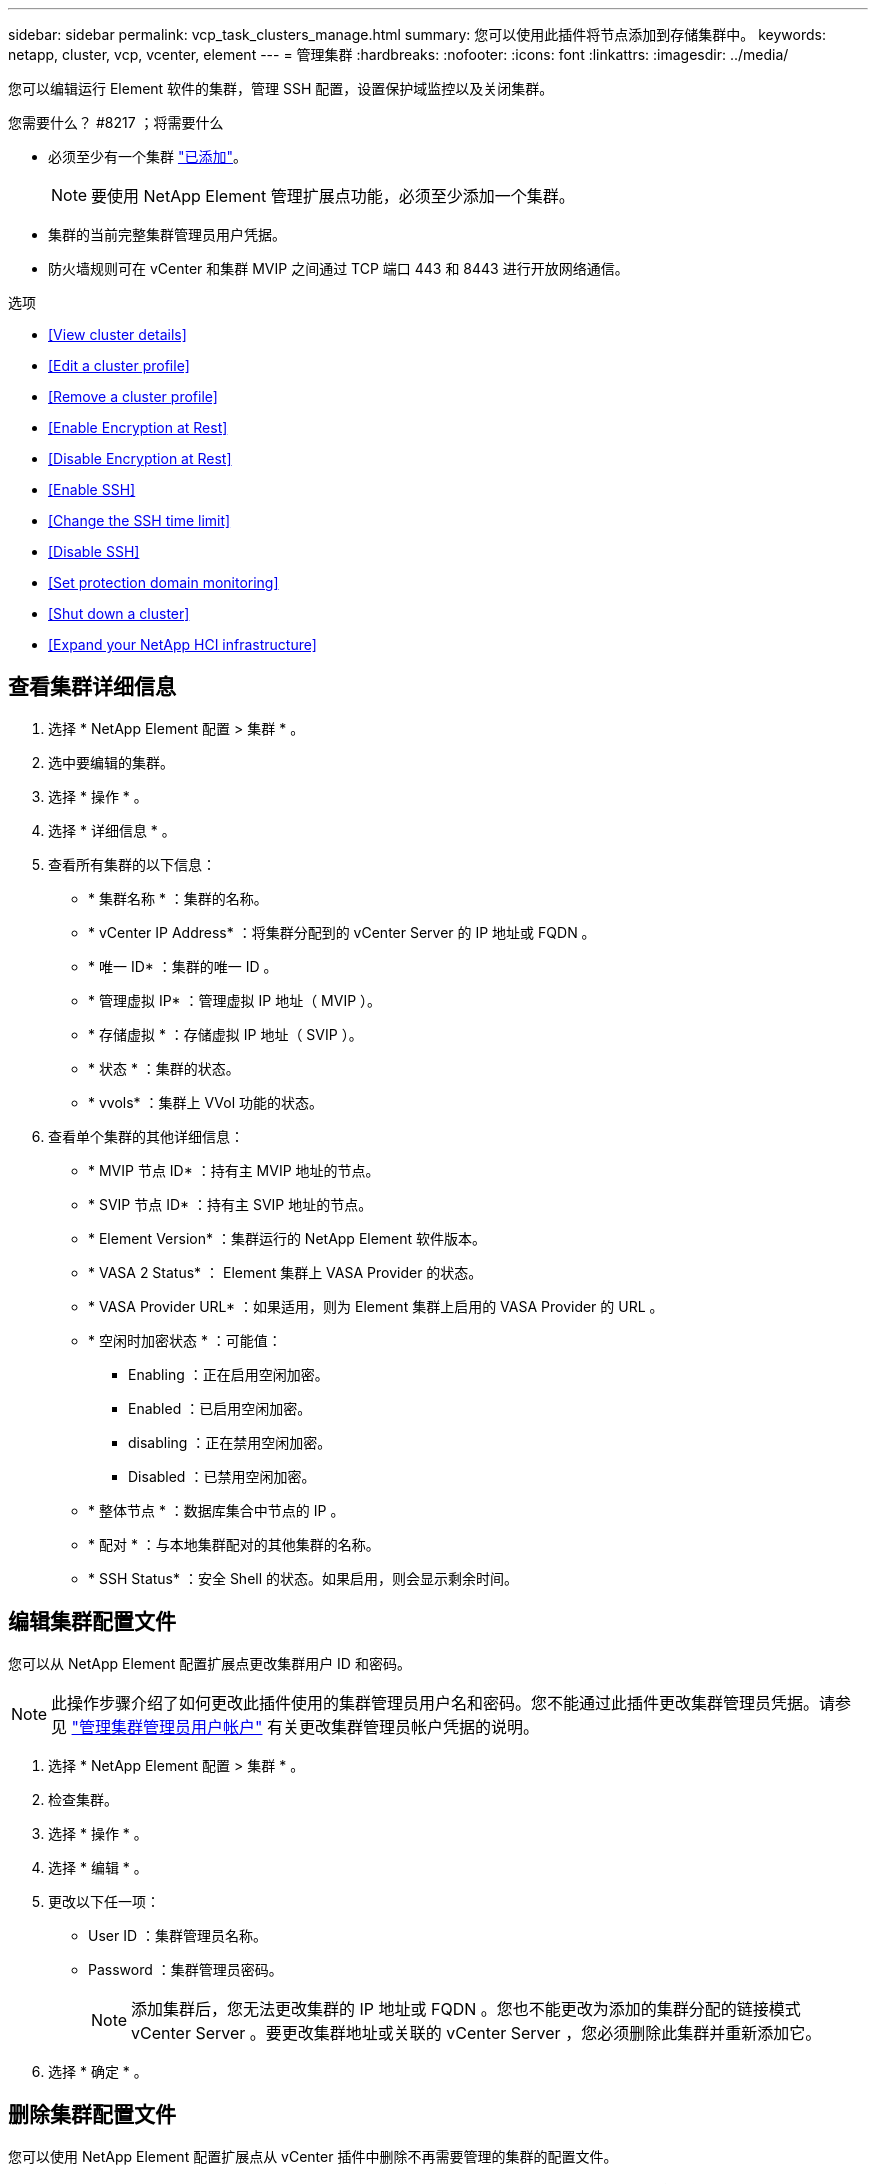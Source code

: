 ---
sidebar: sidebar 
permalink: vcp_task_clusters_manage.html 
summary: 您可以使用此插件将节点添加到存储集群中。 
keywords: netapp, cluster, vcp, vcenter, element 
---
= 管理集群
:hardbreaks:
:nofooter: 
:icons: font
:linkattrs: 
:imagesdir: ../media/


[role="lead"]
您可以编辑运行 Element 软件的集群，管理 SSH 配置，设置保护域监控以及关闭集群。

.您需要什么？ #8217 ；将需要什么
* 必须至少有一个集群 link:vcp_task_getstarted.html#add-storage-clusters-for-use-with-the-plug-in["已添加"]。
+

NOTE: 要使用 NetApp Element 管理扩展点功能，必须至少添加一个集群。

* 集群的当前完整集群管理员用户凭据。
* 防火墙规则可在 vCenter 和集群 MVIP 之间通过 TCP 端口 443 和 8443 进行开放网络通信。


.选项
* <<View cluster details>>
* <<Edit a cluster profile>>
* <<Remove a cluster profile>>
* <<Enable Encryption at Rest>>
* <<Disable Encryption at Rest>>
* <<Enable SSH>>
* <<Change the SSH time limit>>
* <<Disable SSH>>
* <<Set protection domain monitoring>>
* <<Shut down a cluster>>
* <<Expand your NetApp HCI infrastructure>>




== 查看集群详细信息

. 选择 * NetApp Element 配置 > 集群 * 。
. 选中要编辑的集群。
. 选择 * 操作 * 。
. 选择 * 详细信息 * 。
. 查看所有集群的以下信息：
+
** * 集群名称 * ：集群的名称。
** * vCenter IP Address* ：将集群分配到的 vCenter Server 的 IP 地址或 FQDN 。
** * 唯一 ID* ：集群的唯一 ID 。
** * 管理虚拟 IP* ：管理虚拟 IP 地址（ MVIP ）。
** * 存储虚拟 * ：存储虚拟 IP 地址（ SVIP ）。
** * 状态 * ：集群的状态。
** * vvols* ：集群上 VVol 功能的状态。


. 查看单个集群的其他详细信息：
+
** * MVIP 节点 ID* ：持有主 MVIP 地址的节点。
** * SVIP 节点 ID* ：持有主 SVIP 地址的节点。
** * Element Version* ：集群运行的 NetApp Element 软件版本。
** * VASA 2 Status* ： Element 集群上 VASA Provider 的状态。
** * VASA Provider URL* ：如果适用，则为 Element 集群上启用的 VASA Provider 的 URL 。
** * 空闲时加密状态 * ：可能值：
+
*** Enabling ：正在启用空闲加密。
*** Enabled ：已启用空闲加密。
*** disabling ：正在禁用空闲加密。
*** Disabled ：已禁用空闲加密。


** * 整体节点 * ：数据库集合中节点的 IP 。
** * 配对 * ：与本地集群配对的其他集群的名称。
** * SSH Status* ：安全 Shell 的状态。如果启用，则会显示剩余时间。






== 编辑集群配置文件

您可以从 NetApp Element 配置扩展点更改集群用户 ID 和密码。


NOTE: 此操作步骤介绍了如何更改此插件使用的集群管理员用户名和密码。您不能通过此插件更改集群管理员凭据。请参见 https://docs.netapp.com/us-en/element-software/storage/concept_system_manage_manage_cluster_administrator_users.html["管理集群管理员用户帐户"^] 有关更改集群管理员帐户凭据的说明。

. 选择 * NetApp Element 配置 > 集群 * 。
. 检查集群。
. 选择 * 操作 * 。
. 选择 * 编辑 * 。
. 更改以下任一项：
+
** User ID ：集群管理员名称。
** Password ：集群管理员密码。
+

NOTE: 添加集群后，您无法更改集群的 IP 地址或 FQDN 。您也不能更改为添加的集群分配的链接模式 vCenter Server 。要更改集群地址或关联的 vCenter Server ，您必须删除此集群并重新添加它。



. 选择 * 确定 * 。




== 删除集群配置文件

您可以使用 NetApp Element 配置扩展点从 vCenter 插件中删除不再需要管理的集群的配置文件。

如果您设置了链接模式组并希望将集群重新分配给另一个 vCenter Server ，则可以删除此集群配置文件，然后使用其他链接的 vCenter Server IP 重新添加此配置文件。

. 选择 * NetApp Element 配置 > 集群 * 。
. 选中要删除的集群。
. 选择 * 操作 * 。
. 选择 * 删除 * 。
. 确认操作。




== 启用空闲加密

您可以使用 NetApp Element 配置扩展点手动启用空闲加密（ EAR ）功能。


NOTE: 此功能在 SolidFire 企业 SDS 集群中不可用。

.步骤
. 选择 * NetApp Element 配置 > 集群 * 。
. 选择要启用空闲加密的集群。
. 选择 * 操作 * 。
. 在显示的菜单中，单击 * 启用 EAR* 。
. 确认操作。




== 禁用空闲加密

您可以使用 NetApp Element 配置扩展点手动禁用空闲加密（ EAR ）功能。

.步骤
. 选择 * NetApp Element 配置 > 集群 * 。
. 选中集群对应的复选框。
. 单击 * 操作 * 。
. 在显示的菜单中，单击 * 禁用 EAR* 。
. 确认操作。




== 启用 SSH ：

您可以使用 NetApp Element 配置扩展点手动启用安全 Shell （ SSH ）会话。启用 SSH 后， NetApp 技术支持工程师可以在您确定的持续时间内访问存储节点进行故障排除。


NOTE: 此功能在 SolidFire 企业 SDS 集群中不可用。

. 选择 * NetApp Element 配置 > 集群 * 。
. 检查集群。
. 选择 * 操作 * 。
. 选择 * 启用 SSH* 。
. 输入要启用 SSH 会话的持续时间，以小时为单位，最长不超过 720 。
+

NOTE: 要继续，您需要输入一个值。

. 选择 * 是 * 。




== 更改 SSH 时间限制

您可以输入 SSH 会话的新持续时间。


NOTE: 此功能在 SolidFire 企业 SDS 集群中不可用。

. 选择 * NetApp Element 配置 > 集群 * 。
. 检查集群。
. 选择 * 操作 * 。
. 选择 * 更改 SSH* 。
+
此对话框将显示 SSH 会话的剩余时间。

. 输入 SSH 会话的新持续时间，以小时为单位，最长不超过 720 。
+

NOTE: 要继续，您需要输入一个值。

. 选择 * 是 * 。




== 禁用 SSH

您可以使用 NetApp Element 配置扩展点手动禁用对存储集群中节点的安全 Shell （ SSH ）访问。


NOTE: 此功能在 SolidFire 企业 SDS 集群中不可用。

. 选择 * NetApp Element 配置 > 集群 * 。
. 检查集群。
. 选择 * 操作 * 。
. 选择 * 禁用 SSH* 。
. 选择 * 是 * 。




== 设置保护域监控

您可以手动启用 link:vcp_concept_protection_domains.html["保护域监控"] 使用 NetApp Element 配置扩展点。您可以根据节点或机箱域选择保护域阈值。

.您需要什么？ #8217 ；将需要什么
* 要使用保护域监控功能，必须由 Element 11.0 或更高版本监控选定集群；否则，保护域功能将不可用。
* 要使用保护域功能，集群必须具有两个以上的节点。无法与双节点集群兼容。


.步骤
. 选择 * NetApp Element 配置 > 集群 * 。
. 检查集群。
. 选择 * 操作 * 。
. 选择 * 设置保护域监控 * 。
. 选择故障阈值：
+
** * 节点 * ：超过此阈值后，集群将无法在节点级别的硬件故障期间不间断地提供数据。节点阈值为系统默认值。
** * 机箱 * ：超过此阈值后，集群将无法在机箱级别的硬件故障期间提供不间断的数据。


. 选择 * 确定 * 。


设置监控首选项后，您可以从监控保护域 link:vcp_task_reports_overview.html#reporting-overview-page-data["报告"] NetApp Element 管理扩展点的选项卡。



== 关闭集群

您可以使用 NetApp Element 配置扩展点手动关闭存储集群中的所有活动节点。

如果您要 ... link:vcp_task_add_manage_nodes.html#restart-a-node["重新启动"] 您可以从 NetApp Element 管理扩展点的 "Cluster" 页面中选择所有节点并执行重新启动，而不是关闭集群。


NOTE: 此功能在 SolidFire 企业 SDS 集群中不可用。

您已停止 I/O 并断开所有 iSCSI 会话。

.步骤
. 选择 * NetApp Element 配置 > 集群 * 。
. 检查集群。
. 选择 * 操作 * 。
. 选择 * 关闭 * 。
. 确认操作。




== 扩展 NetApp HCI 基础架构

您可以通过使用 NetApp HCI 添加节点来手动扩展 NetApp HCI 基础架构。NetApp Element 扩展点提供了一个指向 NetApp HCI UI 的链接，用于扩展您的系统。NetApp Element 管理扩展点中的 " 入门 " 和 " 集群 " 页面提供了其他链接。


NOTE: 此功能在 SolidFire 企业 SDS 集群中不可用。

.步骤
. 选择 * NetApp Element 配置 > 集群 * 。
. 检查集群。
. 选择 * 操作 * 。
. 选择 * 扩展 NetApp HCI * 。


[discrete]
== 了解更多信息

* https://docs.netapp.com/us-en/hci/index.html["NetApp HCI 文档"^]
* https://docs.netapp.com/sfe-122/topic/com.netapp.ndc.sfe-vers/GUID-B1944B0E-B335-4E0B-B9F1-E960BF32AE56.html["NetApp SolidFire 和 Element 软件文档"^]

